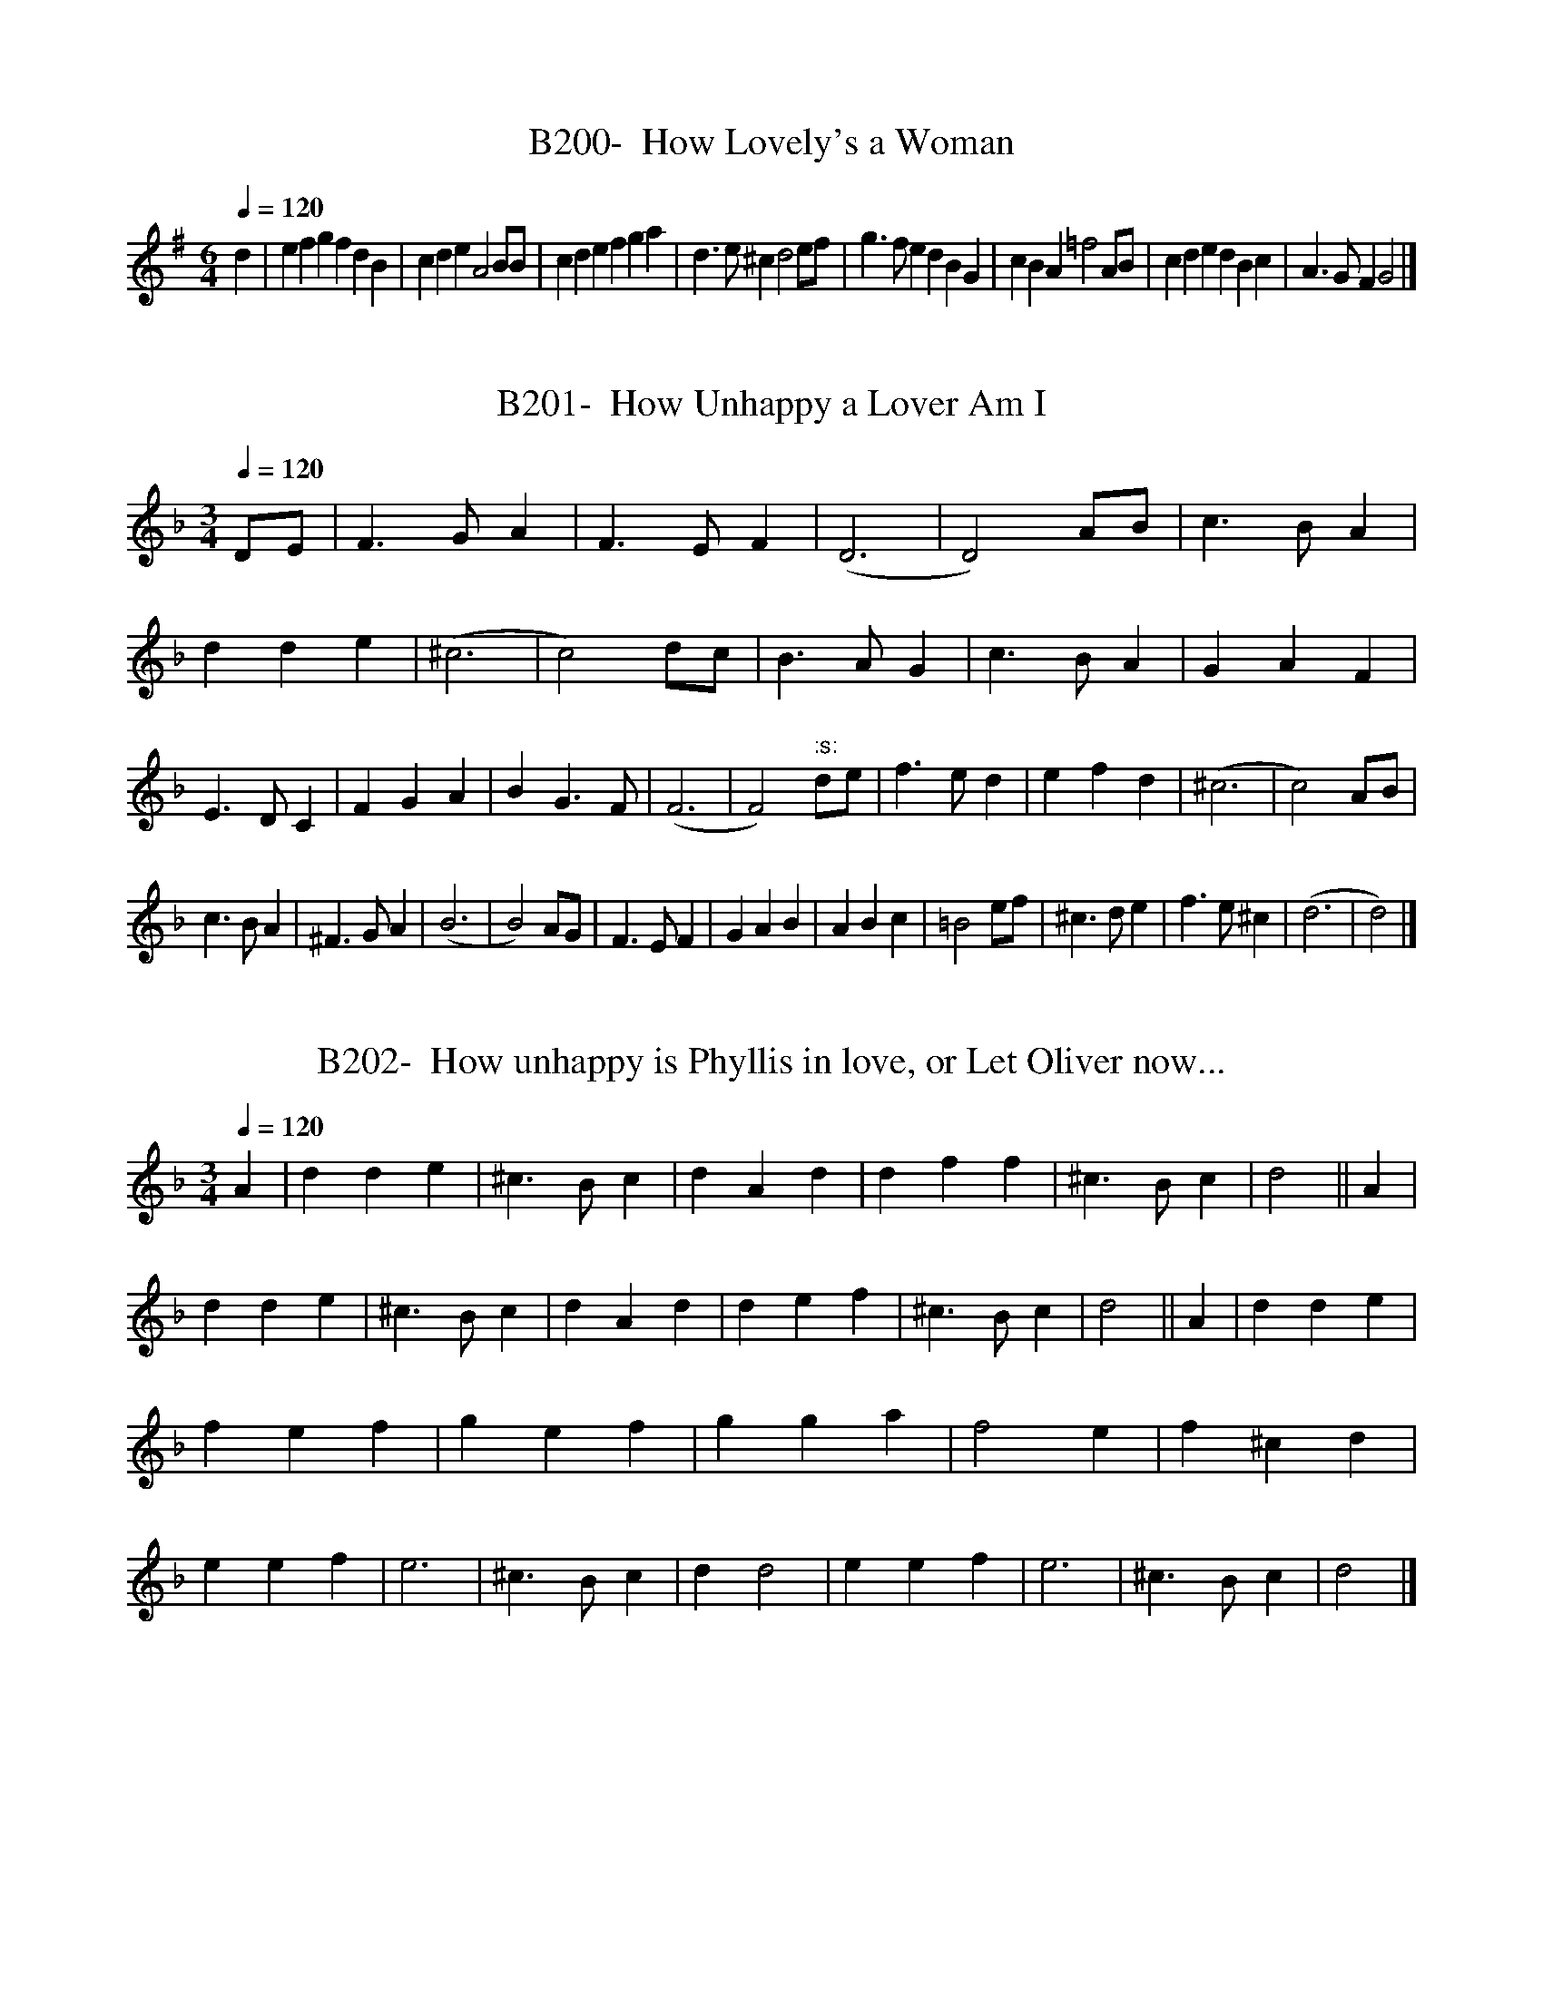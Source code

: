 X:200
T:B200-  How Lovely's a Woman
Q:1/4=120
L:1/4
M:6/4
K:G
d|efgfdB|cdeA2B/2B/2|cdefga|d3/2e/2^cd2e/2f/2|\
g3/2f/2edBG|cBA=f2A/2B/2|cdedBc|A3/2G/2FG2|]

X:201
T:B201-  How Unhappy a Lover Am I
Q:1/4=120
L:1/4
M:3/4
K:Dm
D/2E/2|F3/2G/2A|F3/2E/2F|(D3|D2)A/2B/2|\
c3/2B/2A|dde|(^c3|c2)d/2c/2|\
B3/2A/2G|c3/2B/2A|GAF|E3/2D/2C|\
FGA|BG3/2F/2|(F3|F2)":s:"d/2e/2|\
f3/2e/2d|efd|(^c3|c2)A/2B/2|
c3/2B/2A|^F3/2G/2A|(B3|B2)A/2G/2|\
F3/2E/2F|GAB|ABc|=B2e/2f/2|\
^c3/2d/2e|f3/2e/2^c|(d3|d2)|]

X:202
T:B202-  How unhappy is Phyllis in love, or Let Oliver now...
Q:1/4=120
L:1/4
M:3/4
K:Dm
A|dde|^c3/2B/2c|dAd|dff|\
^c3/2B/2c|d2||A|dde|^c3/2B/2c|\
dAd|def|^c3/2B/2c|d2||A|\
dde|fef|gef|gga|\
f2e|f^cd|eef|e3|\
^c3/2B/2c|dd2|eef|e3|^c3/2B/2c|d2|]

X:203
T:B203-  How vile are the sorid intrigues (of the town)
Q:1/4=120
L:1/4
M:6/4
K:Gm
D.|G3/2A/2Bc/2A3/2B|A3/2B/2G^F3|(G/2A/2)B(A/2B/2)cB|\
A/2D3/2^FG2A|B3/2c/2dd3/2B/2d|c/2A3/2cB2A|\
(B/2c/2)dB(d/2e/2)fd|B2AB3||(d/2e/2)fdf3/2e/2d|\
c/2A3/2cB2A|B/2A3/2BA2G|(^F/2G/2)AFD3|(D/2E/2)FF(G/2A/2)BB|\
A2Gf3|d3/2c/2Bc/2A3/2B|A2Gg3|f3/2e/2dg/2d3/2(c/2B/2)|\
A2GG3|]

X:204
T:B204-  The hunt is up
S:(1st/2)
Q:1/4=120
L:1/8
M:6/8
K:Dphrygian
zB,C DEF|zB,C DEF|zGFE2D|CC2C2C|\
GG2G2G|FF2F2F|FED zDz|(D3D3)|]

X:205
T:B205-  The hunt is up
S:(2nd/2)
Q:1/4=120
L:1/4
M:C|
K:C
c3/2G/2 E/2F/2G|c3/2G/2 E/2F/2G|AGFE|D2DC|\
CE/2D/2EF/2E/2|FB/2D/2DG|FED/2C/2D|C2C2|]

X:206
T:B206-  Hyde Park
Q:1/4=120
L:1/4
M:6/4
K:Bb
deffdB|defc2B|dcdefd/2e/2|fc3/2B/2B3:|\
c3/2d/2ccAF|FGAABc|Bcddef|fefd3/2c/2B|\
cdee3/2f/2e|cdec3/2B/2A|BBcdde|fc3/2B/2B3|]

X:207
T:B207-  I am a poor and harmless maid, or In my freedom is all..
Q:1/4=120
L:1/4
M:3/2
K:Dm
ddd|d2e2^c3/2d/2|d3ccc|c2d2B3/2A/2|A3:|\
AAA|A2(=B/2c/2 d)c3/2e/2|=B3ccc|c2A2G3/2F/2|\
F3FFG|A3/2A/2 (=B/2c/2)d^c3/2c/2|d3|]

X:208
T:B208-  I am come to lock all fast
Q:1/4=120
L:1/4
M:C|
K:Dm
Add3/2e/2|^cee2|(e/4f/4g/2) (f/2e/2) (f/2e/2) (f/2d/2)|\
(^c/2d/2) (e/2d/2)d2|A3/2d/2=Be|(d/2c/2) (d/2=B/2)c2|\
(f/2e/2) (d/2c/2) (d/2=B/2) (c/2A/2)|(^G/2A/2) (=B/2A/2)A2|\
zefd|zfge|a3/2g/2f(e/2d/2)|(e/2f/2) (e/2d/2)^c (=B/2A/2)|\
(A/2G/2) (F/2E/2) (F/2G/2)A|\
(e/2d/2) (^c/2=B/2) (c/2d/2) (e/2c/2)|\
(d/4e/4f/2) (e/2d/2) dd|]

X:209
T:B209-  I am confirmed a woman can
Q:1/4=120
L:1/4
M:3/2
K:C
c2c2c2|A6|G2A3B|c6|\
c2A2d2|c4(G2|G2)A3G|G6:|\
d2d2e2|c4(d2|d2)B3A|d6|\
d2B3A|G4(c2|c2)D3c|c4G2|\
c4B2|A4G2|G2AGF2|E6|\
F2G2A2|F3EFG|E2D3C|C6|]

X:210
T:B210-  Pauls Steeple (I am the Duke of Norfolk)
S(1st/2) see John Anderson, My Jo
Q:1/4=120
L:1/4
M:C|
K:Gm
GGGG|B3c/2B/2|AFFF|F3F|\
GGGA|B3c|dddd|d3c|\
BBBB|B3B|cccc|c3c|\
d2cB|AGA2|=BGGG|G4|]

X:211
T:B211- I am the Duke of Norfolk
S:(2nd/2) see also John Anderson, My Jo, + Sound a Charge(2)
Q:1/4=120
L:1/4
M:C
K:Gm
G|G^FGA|B2BB|AFFF|F2^FD|\
G2GA|B2AG|D2D2|D2de|\
fdBd|f3d|cAFA|c2Bc|\
ddcB|A2G^F|G2G2|G3|]

X:212
T:B212-  I live not where I love
S:(1st/3) by Morley, for 1st bk. of Ayres, 1600
Q:1/4=120
L:1/4
M:C|
K:G
BdcB|dAGG|dg^fd|e3/2d/2d2::\
cegG|BdA2|ceBd|A3/2G/2G2:|]

X:213
T:B213-  I live not where I love
S:(2nd/3)
Q:1/4=120
L:1/4
M:3/2
K:D dorian
BcA|G2ABcA|B2cdef|d2B2cA|G3:|]
dde/2^f/2|g2BBcd|e3de^f|g3a/2g/2 ^f/2e/2 f/2e/2|d3|]

X:214
T:B214-  I live not where I love
S:(3rd/3)
Q:1/4=120
L:1/4
M:3/2
K:G
ddB|(GF)GBcA|B2cde=f|d2B2cA|G3:|\
^cde|=f2efge|^c2cAde|=f2(e/2f/2)gf(e/2d/2)|d3ddB|\
(GF)GBcA|B2cde=f|d2B2cA|G3|]

X:215
T:B215- I loathe that I did love
S:(1st/2)
Q:1/4=120
L:1/4
M:C|
K:C
G|G3/2G/2G^F/2E/2|G2zG|GGcc|B2zG|\
cBA(G|G)DE(F/2G/2|AG2F)|G3(G/2A/2|\
Bc)dG|ccBe|dccB|.c3|]

X:216
T:B216- I loathe that I did love
S:(2nd/2)
Q:1/4=120
L:1/4
M:4/2
K:Am
A2AAc2B2|A6G2|c3cd2B2|(c4c4)|\
A2c3cBA|c2c2B2A2|A3GG2A2|.(A4A4)|]

X:217
T:B217-  I love you more and more each day
S:(1st/2)
Q:1/4=120
L:1/4
M:C|
K:C
g/2|f(d/2c/2)g(f/2e/2)|(d/2e/2) (d/2c/2)B2|\
c(B/2A/2) f(e/2d/2)|d2c3/2c/2|\
e(d/2c/2)d(c/2B/2)|c3/2d/2B3/2d/2|\
e/2d/2 (c/2B/2)A (B3/4c/4)|A2G3/2||d/2|\
BGc3/2c/2|(c/4d/4e/2) (d/2c/2)A3/2f/2|\
(f/4g/4a/2) (g/2f/2) (e/2^c/2) (d/2e/2)|e2d3/2d/2|\
AdB3/2g/2|dge(g/2f/2)|(e/2d/2) (c/2B/2)A(f/2e/2)|\
(d/2c/2) (B/2A/2)Gc3/4d/4|d2c3/2|]

X:218
T:B218-  I love you more and more each day
S:(2nd/2)
Q:1/4=120
L:1/4
M:C|
K:Gm
d/2|d3/2d/2ee|c3/2c/2d3/2d/2|B3/2B/2 (A/4B/4c/2) (B/2A/2)|\
A2G3/2d/2|d3/2=e/2ff|(=e/2f/2) (e/2d/2)^c3/2=e/2|\
a(a/2g/2)f3/2=e/2|=e2d3/2|||f/2|fe/2d/2)g3/2f/2|\
e3/2d/2c3/2c/2|cde3/2d/2|c2B3/2B/2|\
(B/4c/4d/2) (c/2B/2)G3/2B/2|(A/4B/4c/2) (B/2A/2)^F3/2d/2|\
edc(B3/4A/4)|A2.G3/2|]

X:219
T:B219-  I loved thee once, I'll love no more
Q:1/4=120
L:1/4
M:6/4
K:Dphrygian
D|D2AA2G|F3/2G/2AG2E|F2GA3/2B/2c|dA2D2:|\
c|cccc2c|c2de2e|f3/2e/2fg3/2f/2g|ae2d3|\
cccc2c|c3/2d/2 e/2f/2g2d|dA2A3/2G/2F|GA2D2|]

X:220
T:B220-  I never saw a face till now
Q:1/4=120
L:1/4
M:3/4
K:F
cBA|d2c|fe2|d2c|\
B2A|BG2|F3|cBA|\
d2c|fe2|d2c|_e2c|\
d=B2|c3|":s:"BAG|c2A|\
FG3/2(F/4G/4)|(AB)c|(de)f|cA2|\
G3|cA(d/2c/2)|B2A|dc2|\
(fe)d|(e/2f/2)ec|de2|f3|]

X:221
T:B221-  I often for my Jenny strove
Q:1/4=120
L:1/4
M:3/4
K:G
g|d/2B3/2c|A2G|ABc|D3|EG2|Bd2|efg|e2g|\
d/2B3/2c|A2G|ABc|D3|EFG|Bcd|A2G|G3||\
gab|efg|a/2f3/2g|e2d|B^cd|efg|e2d|d3|\
d/2B/2 (c/2B/2) (A/2G/2)|Bd2|FD2|EG2|\
(Bc)d|(ef)g|A2G|G2|]

X:222
T:B222-  I tell thee, Dick
S:(1st/2)
Q:1/4=120
L:1/4
M:3/4
K:G
G/2 B/2G/2|d3/2e/2 f/2d/2|g3/2B/2 c/2d/2|\
e3/2d/2 c/2B/2|A/2d/2 ^c/2d/2 e/2c/2|\
d3/2||d/2 A/2B/2|c3/2B/2 A/2G/2|F3/2 F/2 G/2E/2|\
A3/2 G/2 F/E/|D/2d/2 c/2B/2 A3/4G/4|G3/2|]


X:223
T:B223-  I tell the, Dick
S:(2nd/2)
Q:1/4=120
L:1/4
M:3/4
K:G
d|d2e|d2c|B2A|G2d|\
(ef)g|(fg)a|a2g|g2||a|\
b2g|a2f|g2e|f2B|c2B|\
A2a|f2B|c2B|A2G|F2E|\
D2a|a2g|g2f|g2|]

X:224
T:B224-  I went from England into France
Q:1/4=120
L:1/4
M:3/4
K:Gmixolydian
B/2 B/2B/2|B3/2A/2 G/2F/2|E3/2A/2 A/2A/2|A3/2G/2^F/2E/2|\
D/2G/2 G/2E/2 ^F/2G/2|A3/2A/2 B/2c/2|d3/2c/2 B/2A/2|\
A3/2B/2 G/2G/2|GDE/2F/2|G/2D/2 (G/4A/4B/2) A3/4G/4|\
(G3|G3/2)|]

X:225
T:B225-  I would I were in my own country
S:(1st/2) Duke of Norfolk variant, see I am the Duke
Q:1/4=120
L:1/4
M:C|
K:Gdorian
GGBA/2G/2|AAcB/2A/2|GGBA/2G/2|ddd2:|\
fdB3/2d/2|cAF3/2A/2|BGF3/2A/2|GGG2|]

X:226
T:B226-  I would I were in my own country
S:(2nd/2)
Q:1/4=120
L:1/4
M:C|
K:Gdorian
Bddc/2B/2|cA^F2|BGgA|Bcd2|\
dffe/2d/2|c3/2B/2Ac|BG3/2G/2^F|G4||\
d3/2f/2e3/2g/2|^f3/2d/2=BG|A3/2c/2B3/2d/2|\
c3/2A/2^FD|d3/2f/2e3/2g/2|^f3/2a/2gd|\
c3/2G/2BA|.G4|]

X:227
T:B227- I'll  go no more to the old exchange
S:or, The new royal exchange
Q:1/4=120
L:1/4
M:C|
K:F
a/2g/2f/2e/2 fc|d/2e/2f/2g/2ea/2g/2|\
f/2e/2dd3/2c/2|d3A|def3/2f/2|gab3/2b/|\
a/2g/2fe3/2d/2|d4|cd/2e/2f3/2A/2|B/2c/2dc3/2c/2|\
d/2e/2fe3/2f/2|g3a|bag3/2f/2|e3/2d/2c3/2c/2|\
d/2e/2fe3/2f/2|f4|]

X:228
T:B228-  I'll never love thee more
Q:1/4=120
L:1/4
M:6/4
K:G
D|D2DG2A|B2BD2D|B2BA2G|(E3E2)D|\
D2DG2A|B2BD2D|B2BA2G|(d3d2)d|\
B2BA2G|c2d.e2d|d2BA2G|(E3E2)D|\
D2DG2A|Bcde2d|dB2A2G|(G3G2)|]

X:300
T:B228B-  Montrose Lyns
S:Blaikie MS, c 1692
Q:1/4=120
M:C
K:G
G,|B,DEG|BA/G/DE|GAAA/G/|E3D|(F/E/((F/G/) (A/G/)A/G/|\
(A/B/A/)G/DE|d3||a|dBAG|cdeg|(d/g/d)B/ (A/B/A/)G/|A3G|\
FGAG|ABe2|ABAG|A3G|A,DEG|ABeg|(d/e/d/)B/ (A/B/A/)G/|G3|]

X:301
T:B228C- Chevy Chace
S:Oswald's CPC, bk 5, c 1753
Q:60
L:1/4
M:3/4
K:Amixolydian
A|A3/4B/4dd|e3/4f/4A3/2a/2|a/(g/4f/4) {f/}e3/2d/|B2z/A/|\
A/B/dd|e3/4f/4A3/2a/|a/f/ (ef3/4)a/4|A2|]

X:302
T:B228D-  Chevy Chase (long, Scots, in 6 line verses)
S:A Second Set of [30 Scots Songs], Bremner, c 1757
Q:60
L:1/4
M:3/4
K:Gmixolydian
D|D3/4 E/4GG|A3/4 B/4DB|c/ B/A3/2 G/|{F/}E2G|\
D3/4 E/4 GG|A3/4 B/4 Dz/ B/|c/ B/ c3/2 d/2|e2e|\
d3/4 B/4 AG|c/ d/ ez/e/|d/ B/ A3/2 G/|E2G|\
D/ E/ AG|A/ B/ cz/e/|d/ B/ A3/2 G/|G2|]

X:229
T:B229-  Ianthe the lovely
Q:1/4=120
L:1/4
M:C|
K:Gm
G/2|BB/2G/2dd/2d/2|(e/2d/2) c/2B/2 A3/2B/2|\
cB/2A/2 B/2d/2 (g/2d/2)|BA/2G/2G3/2||A/2|\
BB/2c/2dd/2e/2|fe/2d/2c3/2F/2|\
BB/2c/2 (d/2e/2) f/2e/2|dc/2B/2B":s:"(e/2c/2)|\
BB/2B/2cc/2d/2|(e/2d/2) c/2B/2Ag/2^f/2|\
gg/2d/2Bc/2d/2|(e/2d/2) (c/2B/2Ad/2c/2|\
BA/2G/2G3/2|]

X:230
T:B230-  If love's a sweet passion
S:by H. Purcell
Q:1/4=120
L:1/4
M:3/4
K:Gm
d|c3/2d/2B|cAd|B3/2A/2 (B/2G/2)|G2e/2d/2|
cc(c/4d/4e/2)|dBd|(de/2)d/2c|d2||d/2c/2|\
=Bcd|ecf|GAB|A2d|edg|(g/2f/2) (g/2f/2) (e/2d/2)|\
(e/2d/2) (c/2d/2) (c/2B/2)|B2d/2e/2|\
cc(c/4d/4e/2)|ed*d/4=e/4f/2)|f=e(e/4^f/4g/2)|\
^f3/2e/2d|g(d/2e/2)f|dB\/c/2d|B3/2A/2G|G2|]

X:231
T:B231-  In a desert in Greenland
Q:1/4=120
L:1/4
M:3/4
K:D
d/2e/2|ff(e/2d/2)|eef/2e/2|dde/2f/2|A2d/2c/2|\
BAF/2G/2|AB=c|B3/2B/2 f/2e/2|e2d/2e/2|\
ff(e/2d/2)|ee/2e/2 f/2e/2|dde/2f/2|A2d/2c/2|\
BAF/2G/2|AB=c/2c/2|B3/2B/2 f/2e/2|e2||:(e/2f/2)|\
gg (f/2e/2)|f e/2f/2 (A/2B/2)|d d/2f/2 e/2d/2|\
e3/2 d/2B|d/2d/2 A/2B/2 A3/4F/4|\
A3/2B/2A|d d/2f/2 e/2d/2|e(e/4f/4g/2) (f/2e/2)|\
ff/2g/2 e3/4d/4|d2:|]

X:232
T:B232-  In Crete
Q:1/4=120
L:1/4
M:3/4
K:F
FFG|A3/2G/2F|FFE|F3|A/2B/2cB|A2(G|G)FG/2F/2|E3/4F/4E/2D/2E|\
CFB|A2(G|G)FG/2F/2|E/2F/4E/4 D/4E/4F/4D/4E|\
A/4G/4A/4B/4cB|A3/2A/2 G/2F/2|FFE|F3||\
FFF|B3/2B/2 A/2G/2|GG^F|G2G|AGF|E3/2F/2G|\
FGG/2B/2|A3|]

X:233
T:B233-  In January last
Q:1/4=120
L:1/4
M:C|
K:G
g|d3/2B/2 (A/2B/2) (A/2G/2)|G2D2|E3/2G/2 (G/2A/2) (B/2G/2)|\
A3g|d3/2B/2 (A/2B/2) (A/2G/2)|(G/2A/2) (B/2A/2)D3/2D/2|\
(E/2F/2)GAB|g3B|c3/2d/2 (e/2d/2) (e/2=f/2)|=f2(e/2f/2) (g/2e/2)|\
(d/2e/2) (d/2B/2) (A/2B/2) (A/2G/2)|A3g|\
d3/2B/2 (A/2B/2) (A/2G/2)|G2D3/2D/2|\
(E/2F/2)G(B/2d3/2)|.g3|]

X:234
T:B234-  In peascod time
Q:1/4=120
L:1/4
M:6/4
K:G
G2AB2G|BA2G2G|c2BA2^G|A2AA2A|\
c2cc2c|B2BB2B|A3/2B/2AG2G|G2GG2G|]

X:235
T:B235-  In sad and ashy weeds
Q:1/4=120
L:1/4
M:6/4
K:C
G|G2GA2B|c3e3|f2Ac2E|D2CC2:|c|\
G2GA3/2B/2c|E2EF3/2G/2A|D2EF3/2B/2A|\
G3zzA||G2FE2D|F2GA2B|c2ED2C|.(C3C2)|]

X:236
T:B236-  In Summer Time (Pills tune)
Q:1/4=120
L:1/4
M:3/4
K:G
GGG|d2c|BAB|c2d|\
(c/2B/2)AG|ABc|A(G2|G3):|\
dde|fde|fg2|gfe|dcd|\
fed|dde|f2e|dcB|c2d|\
(c/2B/2)AG|ABc|(B/2A/2)(G2|G3)|]

X:237
T:B237-  Iris on the bank of Thames
Q:1/4=120
L:1/4
M:C|
K:Dm
d3/2A/2fe|ge^c2|d3/2e/2 (f/2c/2)d|(c/2B/2)AA2|\
e3/2f/2e^c|d3/2e/2f2|":s:"cAd=B|ge^c2|\
d3/2e/2fe|(d/2^c)d/2.d2|]

X:238
T:B238-  (My love is gone to) Jamaica
Q:1/4=120
L:1/4
M:C|
K:F
FAAB/2c/2|dcd2|cAAG/2F/2|G2F2:|\
ffed/2c/2|ddcA|ffe/2f/2g|d2c2|\
ffed/2c/2|ddcA|B/2c/2dcB/2A/2|G2F2|]

X:239
T:B239-  Jenny, come tye my cravat
Q:1/4=120
L:1/4
M:3/4
K:D
A|FDF/2G/2|A3/2G/2F|ECE/2F/2|G3/2F/2E|\
FDF/2G/2|A3/2B/2A|f/2g/2af|e2||d|\
f/2g/2af|g3/2f/2e|cAe/2f/2|f2e|\
f/2g/2af|g3/2f/2e|cAc|d2|]

X:240
T:B240-  [Ah!] Jenny Gin
Q:1/4=120
L:1/4
M:6/4
K:Gm
d|B2Ac2G|(^FG)A(AB)c|B2Aec2|(A3A2)d|\
B2Ac2G|(^FG)AA2^c|d2(e/2f/2)f2(e/2d/2)|d3f3|\
(d3/2c/2)B(df)c|(AB)c(c2e)|d3/2c/2Bcc2|\
(^F3F2)g|(d2B) (cd)e|dg^fg2(d/2e/2)|\
(fd)BB2(G|G) (G2G2)|]

X:241
T:B241-  Jenny my blithest maid [defect. 12th meas]
Q:1/4=120
L:1/4
M:3/4
K:F
Acf|g3/2f/2d|d/2fd/2 f/2d/2|c/2A/2 G/2F/2G|\
Acf|g3/2f/2d|b/2/a/2 g/2f/2 g/2a/2|dff||\
a3/2b/2 b/2a/2|ggd|g/2a/2 g/2e/2 d3/4c/4|c(d/2e/2) d/2c/2|\
f3/2d/2cA|Ggg|a/2g/4f/4 g/2d/2 e/2c/2|Aff|]

X:242
T:B242-  Jenny's cogwheel
Q:1/4=120
L:1/4
M:C|
K:Gmixolydian
G/2G/2BdD|(G/2A/2)BA2|G^fgB|ee/2f/2^d2|\
(e/2d/2) e/2^f/2gB|(c/2B/2) (A/2G/2)^F3/2F/2|\
G^F/2E/2e3/2d/2|B/2B/2 A3/4G/4.G2|]

X:243
T:B243-  Jenny's delight
Q:1/4=120
L:1/4
M:6/4
K:G
(B/2c/2)|d(e/2d/2) (c/2B/2)e2f/2g/2|\
d(c/2B/2) (A/2G/2)A2(E/2F/2)|GFGA2B/2c/2|\
d(B/2c/2) (B/2A/2)A2d|BA(G/2F/2)ADE|\
=F3/2E/2FE2c/2d/2|e(d/2c/2) (B/2A/2)d2c/2B/2|\
A3/2G/2FG2":s:"g|f(e/2d/2) (e/2f/2)d(c/2B/2) (A/2G/2)|\
ceEF2c/2c/2|c2B/2c/2AEG|G3/2A/2F.G2|]

X:244
T:B244-  The jewel in the tower
Q:1/4=120
L:1/4
M:C|
K:Am
C/2|G3/2A/2 G/2E/2 D/2C/2|EA3/4B/4A3/2":s:"G/2|\
c3/2d/2 e3/4f/4 e/2d/2|c/2B/2 A/2G/2c3/2G/2|\
c3/2d/2 e3/4f/4 e/2d/2|c/2B/2 A/2G/2cB/2A/2|\
G3/2^A/2 G/2E/2 D/2C/2|EA3/4B/4A3/2|]

X:245
T:B245-  Jig a Jog-Goo
Q:1/4=120
L:1/8
M:6/8
K:Dphrygian
B|A3/2B/2c F3/2G/2A|B,BF D2B|A3/2B/2c F3/2G/2A|\
BB,F D2B|A3/2B/2c F3/2G/2A|B3/2c/2d/2e/2 f3/2e/2d|\
cdB A3/2G/2A|B,BF D2|]

X:246
T:B246-  Joan to the maypole
Q:1/4=120
L:1/4
M:C|
K:Am
GG/2G/2cc/2c/2|dc/2d/2e2|g3/2g/2 (a/2g/2) (f/2e/2)|\
(f/2e/2) (d/2c/2)c2:|(g/2^f3/2) (g/2G3/2)|\
(g/2^f3/2) (g/2G3/2)|GG/2G/2cc/2d/2|\
ed/2c/2BA|(a/2^g3/2) (a/2A3/2)|(a/2^g3/2) (a/2A3/2)|\
GG/2G/2cc/2d/2|ed/2c/2BA|]

X:247
T:B247-  Joan's ale is new
Q:1/4=120
L:1/4
M:6/4
K:F
F|FFfe2d|c3B2B|B3A2A|A3G2F|\
FFfe2f|g3e2c|deff2e|(f3f2)||f|\
f2fe2e|dddc2A|BABc2c|c2AF2F|\
F2fe2f|g2fe2c|deff2e|(f3f2)c|\
f3e2d|c2BA2F|B3c2c|(f3f2)|]

X:248
T:B248-  Joan's placket is torn
Q:1/4=120
L:1/4
M:6/4
K:G
d|B2BB3/2A/2G|A3/2B/2AA3/2d/2c|B3/2A/2BA3/2G/2F|\
(G3G2):|d|g2de2d|g2de2d|g2edBG|(A3A2)d|\
B2BB3/2A/2G|A3/2B/2AA3/2d/2c|B3/2A/2BA3/2G/2F|(G3G2)|]

X:249
T:B249-  Jockey's gone to the wood
Q:1/4=120
L:1/4
M:3/4
K:C
cA/4E3/4G|d3/2e/2 d3/4B/4|cG/4E3/4G|c3:|\
eg/4e3/4a|g3/2f/2e|d3/4e/4 d/4B3/4 c3/4d/4|\
B3/2G/2 A/2B/2|c3/4d/4 c/2B/2A|\
f3/4g/4 f3/4e/4 d3/4B/4|.cG/4E3/4G|.c3|]

X:250
T:B250-  Jockey's jealousy
Q:1/4=120
L:1/4
M:C|
K:Dm
D|AAdd|(d/4e/4f/2) (e/2d/2)A2|c2(c/2d/2) (c/2A/2)|\
(B/2A/2) (G/2F/2)E2|DDAA|dd(d/4e/4f/2) (e/2d/2)|\
A3/2=B/2 (c/2B/2) (B/4c/4d/2)|c=BA2|A3||z/2A/2|\
(B/2A/2) (G/2F/2) (c/2d/2) (c/2A/2)|\
(d/2e/2) (d/2c/2)f3/2g/2|\
(a/2f/2) (e/2d/2) (c/2A/2) (d/2G/2)|G2F3/2f/2|\
(f/4g/4a/2) (g/2f/2)d3/2c/2|(c/4d/4=e/2) (d/2c/2)A3/2A/2|\
(B/2A/2) (G/2F/2) (E/2F/2) (E/2D/2)|^c2d|]

X:251
T:B251-  Jog On, or Eighty-Eight
S:(1st/2)
Q:1/4=120
L:1/4
M:3/4
K:Ddor
G|c2G|c2d|ede|d2G|\
c2B|c2d|e3|d2:|d|\
e2f|g2g|fef|e2e|\
ded|ABc|B3|.A2|]

X:252
T:B252-  Jog On, or Eighty-Eight
S:(2nd/2)
Q:1/4=120
L:1/4
M:6/4
K:Gmixolydian
c|ccGccd|efeddB|cccggf|e3d2d|\
ddef3/2g/2f|eeedcB|c2cBcd|A3G2|]

X:253
T:B253-  John Anderson, my Jo (Skene MS)
S:(1st/2) see I am the Duke of Norfolk
Q:1/4=120
L:1/4
M:C
K:Am
B|AGAB|c3d|BGGG|G3B|\
AGAB|c3c|cBcd|e4|\
eged|cde2|d3/2e/2dc|B2cd|\
edcB|AB^cd|eAAA|A3|]

X:254
T:B254-  John Anderson, my Jo
S:(2nd/2)
Q:1/4=120
L:1/4
M:C|
K:Am
A3/4G/4|EAAA/2G/2|c3/2d/2c3/2d/2|BA/2G/2GG|G3E/2D/2|\
EAAA/2B/2|c3/2d/2cd|ed/2c/2cd|e3||g|\
ed/2c/2c3/2d/2|c/2d/2 e/2f/2gd/2c/2|BgG/2A/2 B/2c/2|\
d3c/2d/2|e3/2d/2cd/2e/2|f/2e/2 d/2c/2BA/2^G/2|\
A/2B/2 c/2d/2 e/2d/2 c/2B/2|A3|]

X:255
T:B255-  John, come kiss me now
S:(1st/2)
Q:1/4=120
L:1/4
M:4/2
K:Gmixolydian
G3/2A/2BGc4|G3/2A/2BGd4|G3/2A/2BGA3/2B/2cA|\
BGA^FG4:|]

X:256
T:B256-  John, come kiss me now
S:(2nd/2)
Q:1/4=120
L:1/4
M:C|
K:G
G3/2A/2BA/4G3/4|cEcB/2A/2|G3/2A/2 B/2A/2B/2c/2|dDd2|\
G3/2A/2BA/4G3/4|c/2B/2c/2d/2 ed/2c/2|B/2c/2d/2B/2 A3/2G/2|\
GG,G2|d2gf|e3f|gB/2c/2de|fggf|gd/2c/2BB|cDe/2B/2 A/2G/2|\
ABAF|.G4|]

X:257
T:B257-  John Dory
Q:1/4=120
M:6/4
L:1/4
K:C
G|A2GA2B|c2GG2E|F2ED2G|C2CC2c/2c/2|\
c2cd2d|e3e2e/2e/2|d2cc2B|c3c2E/2E/2|\
F2ED2G|C3C2|]

X:258
T:B258-  Johnny Armstrong
Q:1/4=120
M:3/4
L:1/4
K:Gm
(B/c/)|d2c|BGF|(FG)B|~c2(B/c/)|\
d2c3/4d/4|BGF|GBB3/4c/4|B2::d/f/|\
gf(e/4c/4B/)|~cBc|dbg|f2d|\
(cd)f|(b/2a/2)(b/2a/2) g/2f/2|dgg3/4a/4|g2f|\
g3/4a/4ba|(g/2b/2)(g/2f/2) d/2g/2|\
f3/4g/4 (f/4d3/4) ~(c3/4B/4)|c2d3/4f/4|g(b/2g/2)(f/2d/2)|\
(e/2d/2)(e/2d/2) (c/2B/2)|GB(B3/4c/4)|B2::\
L:1/4
M:6/8
B/4c/4|dc/ B/G/F/|GB/ ~c/B/c/|dc/ B/G/F/|\
GB/B::(d/4e/4)|f/d/B/ ~c/B/c/|d/b/g/ fd/|\
c/d/f/ ba/|g/a/f/ga/|b/a/g/ f/b/g/|\
f/d/B/ c/B/c/|dg/ f/d/c/|B/c/A/G:|]

X:259
T:B259-  Joy to the Bridegroom
Q:1/4=120
M:3/4
L:1/4
K:C
g2g|g2g|a^g2|a2g|\
ae2|f2e|fd2|c3||\
e2e|e2e|fe2|d2d|\
c2d/2c/4d/4|e2d/2c/2|dc2|c3|]

X:260
T:B260-  Joy to the Person of My Love
Q:1/4=120
M:C|
L:1/4
K:Dm
dA/2B/2cF|G/2A/2B/2c/2A3/2A/2|G/2F/2E/2D/2E3/2D/2|D4|:\
D/2E/2F/2G/2Ad/2e/2|f/2d/2e/2c/2dA/2B/2|c3/2 B/4A/4G3/2F/2|F4::\
cA/2F/2c3/2c/2|d/2D/2F/2G/2A3/2A/2|G/2F/2E/2D/2E3/2D/2|D4:|]

X:261
T:B261-  Kind Husband and Imperious Wife
Q:1/4=120
M:6/4
L:1/4
K:Gm
B3|ABG^FED|G3B3|ABGAG^F|G3B3|\
ABG^FED|G3B3|ABG^FED|(G3G2) ":s:"(A/B/)|\
cBAcBA|(c3c2)(B/2A/2)|Bcdedc|d3c3|\
cBAcBA|c3B3|ABGAG^F|(G3G2)|]

X:262
T:B262-  King James's Jig, or The Country Farmer
Q:1/4=120
M:6/4
L:1/4
K:C
G|A3/2B/2cB2c|d2dd3/2e/2f|(eA)dB3/2A/2G|d2dd2G|\
A3/2B/2cB2c|d2dd2f|e3/2A/2dB3/2A/2G|d2dd2||g|\
e3/2f/2gabc'|g2gg2e|a3gec|d2dd2e|\
f3/2g/2a(e/2f/2)gG|cAef2g|e3/2d/2cdGB|d2dd2|]

X:263
T:B263-  King Solomon
Q:1/4=120
M:4/4
L:1/4
K:Ddorian
DAAG|A3/2A/2E2|F3/2E/2DE/2F/2|G3/2F/2EE|\
DAAG|A3/2A/2EE|F3/2E/2DE/2F/2|G3/2F/2EE||\
DFEE|DD^C2|DC/2D/2EE|DFEE|\
DC/2B,/2DC|DC.D2|]

X:264
T:B264-  King William's March, or Hark, Hark and Yonder
Q:1/4=120
M:C
L:1/4
K:G
d2de|d2B2|d3/2e/2d3/2e/2|d2B2|\
dB/2c/2dB/2c/2|dB/2c/2de/2f/2|g(f/2e/2)d(c/2B/2)|A2D2||\
A3/2B/2A3/2B/2|A2D2|GBd2|dBd2|\
egd(c/2B/2)|(c/2B/2) (A/2G/2)A2|GBd(c/2B/2)|\
A2G2|Bcde|A2G2|]

X:265
T:B265-  The King's Delight
Q:1/4=120
M:6/4
L:1/4
K:D
d|d2da2a|f3/2e/2f3/2d/2ed|e3/2f/2ea3/2b/2 a/2g/2|f3e2:|d|\
d2da2a|f3/2e/2fdef|g3/2a/2gf3/2e/2f|e3/2d/2AB":s:"c|\
defg/2fe/2d|e3d2|]

X:266
T:B266-  The King's Jig, or Winchester Wedding
Q:1/4=120
M:3/4
L:1/4
K:Bb
B,|DEF|G2F|FDB,|D2F|BG2|c2F|\
(DE)F|G2F|FDF|GAB|cAF|B2B,|DEF|GGF|\
D2B,|DEF|BAG|c2C|(DE)F|GGF|D2F|(GA)B|\
cAF|B2":s:"g|fdB|f2B|c2G|cde|GGc|A2F|\
BGE|GBG|cAd|GAB|B2A|.B2|]

X:267
T:B267-  Labandala Shot
Q:1/4=120
M:3/4
L:1/4
K:Aphrygian
F/2G/2|A2B|G3/2F/2G|F3/2G/2F::\
_A/2B/2cc|B2B|z_AA|G3/2F/2G::\
D/2_E/2FF|F3/2_E/2 D/2E/2|FF=E|F3/2G/2F:|\
_E/2F/2GG|G3/2_A/2G|_A3/2B/2A||G2G|\
G/2_A/2BB|B2B|z_AA|G3/2F/2G|\
_A/2B/2cB|_A2B|G3/2F/2G|F/2=E/2F/2G/2_A/2B/2|\
ccB|_A2B|G3/2F/2G|=A3/2B/2A|]

X:268
T:B268-  Ladies of London
Q:1/4=120
M:6/4
L:1/4
K:Bb
Bcdcde|dcBf2d|efgfde|c3c2d|\
Bcdedc|dcBb2a|gaf=efg|g3f3||\
fgab2a|gfed2b|abg^fga|a3g3|\
fgabdg|fgdc2d|BBffeg|c3.B3|]

X:269
T:B269-  Lady, Lie Near Me
Q:1/4=120
M:3/4
L:1/4
K:F
A/2B/2cA|GAF|dcf|d2c:|\
f3/2g/2a/2g/2|ffc|ffg|a2g|\
aag|f3/2g/2a|cA2|G2F|]

X:270
T:B270-  The Lass of Cumberland
S:(1st/2)
Q:1/4=120
L:1/4
M:C|
K:Gm
d|c3/2^B/cd|B3/2A/GA|BdB3/2c/|(d/c/)(d/e/)f3/2b/|\
a3/2g/fa|c3/2^B/cc|ddg3/2A/|BGG:|]

X:271
T:B271-  The Lass of Cumberland
S:(2nd/2)
Q:1/4=120
L:1/4
M:C|
K:Gm
d|c3/2B/cd|B3/2A/G3/2B/|FBB3/2c/|(d/c/) (d/e/)f2|\
ag(f/a/)b|d(c/B/)c3/2c/|ddg3/2A/|BGG||G|\
f3/2g/f3/2d/|(g/a/) (g/f/)b2|bg(g/a/)b|ddd2|\
e/d/c/B/ c3/2B/|A/B/A/G/ A(B/c/)|ddg3/2a/|bgg|]

X:272
T:B272- Last Christmas 'twas my chance
S:'Pills' tune, not original. see BM541 for it
Q:1/4=120
L:1/4
M:C
K:G
D|GABc|d3B|cBAG|F2DD|GABG|c3B|ABAG|F2(cB)|A3G|G3|]

X:273
T:B273-  Lavender Green
Q:1/4=30
L:1/8
M:3/8
K:F
F c c|c B/A/ G/F/|F d d|d3|\
F c c|c B/A/ G/F/|{c/}B A G|F3|]

X:274
T:B274-  Lay By Your Pleading
S:(1st/2)
Q:1/4=120
L:1/8
M:C
K:Gdorian
G3/2A/ B3/2c/d2G2|g2g3/2a/ ^f2d2|g3/2g/ ^f3/2d/ g3/2g/ f3/2d/|\
B3/2B/ c3/2d/ A2G2::B3/2c/ d3/2e/ f2B3/2B/|g2B3/2B/f2F3/2F/|\
G3/2A/ B3/2c/ d3/2e/ f3/2d/|g3/2g/ ^f3/2g/ g4:|]


X:275
T:B275-  Lay By Your Pleading
S:(2nd/2)
Q:1/4=120
L:1/4
M:C|
K:Gm
G/A/B/c/dG|g^f/g/ad|ba/g/ f/e/d/d/|[1 c/d/B/c/AG:|\
[2 c/d/B/c/AG/|:A/|BG3/4B/4cF3/4c/4|BG3/4d/4cB|\
ff3/4e/4 d3/4c/4 B3/4B/4|\
[1 c3/4d/4 B3/4c/4AG/:| [2 c3/4d/4 B3/4c/4AG|]


X:276
T:B276-  Lay the Bent to the Bonny Broom
Q:1/4=120
L:1/8
M:3/4
K:Gdorian
A|BA GG AB|cB A2Bc|d2dd (d/e/ d/c/)|d2zd dc|\
B2d2cB|
M:2/4
L:1/8
A2GA|\
M:3/4
L:1/8
AB AG AB|G4z|]

X:277
T:B277-  The Leather Bottle
Q:1/4=120
L:1/4
M:6/4
K:Bphrygian
B|B2Be2e|dc2B2B|B2BA2A|d2cB2B|\
c2de2e|dc2B2B|A2A(B3/2B/)c|d2cB2B|\
B2BA2A|B2BG2G|B2BA2A|d2cB2B/B/|\
B2BA2A|B2BG2G|d2dg2d|d3/2 e/dB2|]

X:278
T:B278-  Let Caesar Live Long
Q:1/4=120
L:1/4
M:3/4
K:G
G|d3/2 e/d|GAB|B3/2 c/A|G2G|\
d3/2 e/d|G3/2 A/B|B3/2 c/A|G2||B|\
A(B/A/) (G/F/)|G(A/G/) (F/E/)|A3/4B/4 A3/4G/4F|B2(B/c/)|\
dde|cce|d3/2 c/ B/c/|B2A|\
B3/2 c/d|G3/2 A/ B/c/|c3/2 B/A|(B3/4c/4) (B3/4A/4)G|\
(A3/4B/4) (A3/4G/4)F|G3/2 A/B|B3/2 c/A|G2|]

X:279
T:B279-  Let Mary Live Long
Q:1/4=120
L:1/8
M:3/4
K:Dm
F2|A3 Bc2|f4f2|(f/g/a) (gf) (ed)|\
(e/f/g) (fe) (dc)|B3 A (GA)|(BA) (GF)F2|A3 Bc2|\
(f3/2g/ f3/2g/)a2|(gf/e/)d3 c|c4||ee|(e/f/g)g2g2|\
(g3/2a/ gf)e2|(fed)c d2|f4e3/2d/|c2G2A2|\
B4c2|A2F2G2|(A/B/c) (B/A3/2)c2|d2B2d2|\
(e/f/g)c2zf|(f/g/a) (gf)e2|f4|]

X:280
T:B280-  Let the Critics Adore
Q:1/4=120
L:1/4
M:3/4
K:F
f/g/|agf/c/|d3/2 c/d|cfA|G3/2 c/ A/B/|\
cFf3/4g/4|afc|d2c|d/e/fA|\
G3/2 B/ A/B/|ccf3/4g/4|afc|d3/2 d/ d/c/|\
d/e/fA|G2A3/4B/4|ccA3/4B/4|cc (3 d/e/f/|\
f3/2 e/ f/g/|ad(3 e/f/g/|g2A3/4B/4|cc(3 d/e/f/|\
fdf3/4g/4|adg|e2e3/4f/4|gg (3g/a/b/|\
a2g/a/|bdg3/4f/4|e2d/e/|fcd3/4e/4|\
d2b3/4a/4|d3/2 g/e|f2|]

X:281
T:B281-  Let the Soldiers Rejoice
Q:1/4=120
L:1/4
M:3/4
K:C
c/d/|e3/2 f/g|g3/2 f/e|(f3/4g/4 f3/4e/4) (d3/4e/4)|e3/2 d/c|\
cGc|(e3/4d/4 c3/4d/4 e3/4f/4|g3/2) a/ ^f|gg||d|\
d3/4e/4de|d2g3/4f/4|(e3/4f/4) (e3/4f/4) (g/e/)|f2f3/4g/4|\
a(g/f/) (e/d/)|(e/4f/4g/) (f/e/) (d/c/)|(c/4d/4e/) c3/2 B/|cc|]

X:282
T:B282-  Let Traitors Plot On
Q:1/4=120
L:1/4
M:3/4
K:F
F/G/|A3/2 B/c|G3/2 A/B|A(B/A/) (G/F/)|E2F|\
D3/2 E/F|G3/2 A/ G/F/|EC2|zzG/A/|\
^F3/2 G/A|B2c/c/|d(c/B/) (A/G/)|^F2d|\
_e(d/c/) (B/A/)|B3/2 A/G|GG2|zzc|\
c(B/A/)B|A3/2=B/c|=B3/2 ^c/d|^c2(B/A/)|\
B(A/G/) (F/E/)|E3/2 D/C|D2z|zzG/G/|\
D3/2 E/F|E2D/C/|cBA|d2(A/B/)|\
cGA|B3/2 c/A|G3/2 F/E|F2||"Chorus:"c|\
AAB|G2A|FFG|E2(D/C/)|\
F(E/D/)G|FGA|A3/2 G/^F|G2(A/B/)|\
c(d/c/) B/A/|B3/2 B/c|def|e2d/c/|\
d2d/A/|B2(A/G/)|G3/2 F/E|F2|]

X:283
T:B283-  Liberty's the Soul of Living
Q:1/4=120
L:1/4
M:C|
K:Am
A3/2 e/ (d/c/) (B/A/)|eA^G(E/D/)|A3/2 B/c(B/A/)|(dc3/4)d/4BB|\
c3/2 c/g(f/e/)|d3/2 e/ff|e3/2 e/ (a/g/) (f/e/)|(dc/)d/ ee||\
c3/2 d/e(d/c/)|A3/2 d/B)A/G/)|c3/2 B/Af|d3/2 g/e(d/c/)|\
e3/2 e/ff|^f3/2 f/ gg|^g3/2 g (a/e/) (d/c/)|B3/2 c/AA||\
M:3/4
L:1/4
"Chorus"A|e3/2 f/e|d3/2 e/ (d/c/)|B2(B/4c/4d/2)|c3/2 B/A|\
e3/2 f/d|e2||(e/f/)|g3/2 f/e|f3/2 g/a|\
f3/2 g/e|d2(e/f/)|e3/2 B/c|c3/2 B/A|A2|]

X:284
T:B284-  Lie Lulling Beyond Thee
Q:1/4=120
L:1/4
M:6/4
K:Am
E2Ec3/2 B/c|d3/2 c/de3|E2Ec3/2 B/A|^G3A3:|\
c2cd3/2 c/d|e3/2 f/ed2G|c2cd3/2 c/d|e3d3|\
e3/2 f/ed3/2 c/B|c3/2 B/Ae3|E2Ec3/2 B/A|^G3A3|]

X:285
T:B285-  Light o' Love (Earl of Bedford)
Q:1/4=120
L:1/4
M:6/4
K:C
zGcBGE|F3/2 G/ED2D|zGcBGE|F3/2 E/DC2C||\
F3/2 G/FE3/2 D/C|F3/2 G/AD2D|zGcBGE|F3/2 E/DC2C|]

X:286
T:B286-  Lilliburlero
S:(1st/2)
Q:1/4=120
L:1/4
M:6/4
K:G
G3/2 A/GB2B|A3/2 B/Ac3|(Bd)Gc2B|AGFG3:|\
g2fg2d|=f2fe2d|efga2d|edcB3|\
(ed)cBcd|(ed)c(Bc)d|(ed)Bc2B|(AG)FG3|]

X:287
T:B287-  Lilliburlero
S:(2nd/2)
Q:1/4=120
L:1/4
M:6/4
K:G
G3/2 A/GB2B|A3/2 B/Ac3|BdGc2B|AGFG3|\
G3/2 A/GB2B|A3/2 B/Ac3|BdGc2B|AGFG3||\
g2fg2d|=f2fe2d|efgg2d|edBA3|\
(ed)c(Bc)d|(ed)c(Bc)d|edBc2B|AGFG3|]

X:288
T:B288-  Loath to Depart
Q:1/4=120
L:1/4
M:6/4
K:Bb lydian
AAAA2d|c3/2 d/BA3|G3/2 A/BA2G|d3/2 c/BA2G|\
AAAA2d|c3/2 d/BA3|d3/2 c/BA2=B|cA2=B3|]

X:289
T:B289-  Logan Water
Q:1/4=120
L:1/4
M:C
K:Gm
d|BA/G/ G3/2 B/|F/D/C/D/F2|BGG/B/(F/G/)|(B/A/)(B/c/)d2|\
ed/c/dc/B/|c/B/A/G/F3/2 B/|G/A/B/c/ (d/e/)(c/d/)|BA/G/G|]

X:290
T:B290-  London is a Fine Town (Watton Towns End)
S:(1st/2)
Q:1/4=120
L:1/8
M:C|
K:Gdorian
c/B/|AF FF A c2 B/A/|GA B3/2c/d3e|\
fg/f/ ed/e/ fFFF|GG A3/2B/G3:|]

X:291
T:B291-  London is a Fine Town
S:(2nd/2)
Q:1/4=120
L:1/4
M:C|
K:Gdorian
c2|AFFD|F2F2|GABc|dd2e|\
ffee|ffFF|GGAB|G2:|]

X:292
T:B292-  Long Cold Nights
Q:1/4=120
L:1/4
M:3/4
K:Dmixolydian
G2B|d2g|d2g|(d/ B3/2) (A/G/)|\
A3/2 (c/d)|e2g|(g/a/ b) (a/g/)|e2g|\
G2B|d2g|d2g|(d/ B3/2)g|\
a2(g/e/)|g2(d/B/)|A2G|e2d||\
gG3/2 (A/4G/4)|gG(A/B/)|g3/2 d/ (g/d/)|B2(A/G/)|\
aAB|aAg|(g/a/b) (a/g/)|e2g|\
G3/2 (A/ B)|d2g|d2g|(d/ B3/2)g|\
(g/a/)b(a/g/)|e2(d/B/)|A2G|e2d|]

X:293
T:B293-  Lord Willoughby
S:(1st/2)
Q:1/4=120
L:1/4
M:C|
K:Gm
G2cc|B3/2 A/GA/B/|cCEF|G4|\
G2cc|B3/2 A/GA/B/|cCEF|G3||G|\
EDEF|GGGG|GFGA|BBB2|\
B2GA/B/|c2GF/E/|DCC=B,|C3|]

X:294
T:B294-  Lord Willoughby
S:(2nd/2)
Q:1/4=120
L:1/4
M:C|
K:Cm
G2c2|B3/2 A/GA/B/|cCEF|G4|\
EGc=B|c=BcC|E/D/C/D/ E/D/E/F/|G3/2 G/"in missing bass"zz|\
D3/2 E/FE/F/|GFGF|GFG=A|B4|\
G2=A=B|c2GG|FED2|C3/2 C/"in missing bass"zz|]

X:295
T:B295-  Love Will Find Out the Way
Q:1/4=120
L:1/4
M:3/4
K:F
AFc|BGA/B/|cAG|[1 F3:|[2 F2||E/F/|\
G3/2 A/ G/F/|E3/2 C/ F/G/|AG3/2F/||
B2A/B/|c3/2 F/ E/D/|ECF/G/|AG3/2 F/|F2|]

X:296
T:B296-  A Lovely Lass to  Friar Came
Q:1/4=120
L:1/4
M:C|
K:G
(A/B/)|cBAG/A/|AFGA/B/|cB/B/AG|(F G/A/)G||G|\
Gddd|eddd|edd(c/B/)|B2AB/c/|\
d2GG/G/|(A/G/) (A/B/)GA/B/|cBAG|(FG/A/)G|]

X:297
T:B297-  Lumber me (L'homme Arme)
Q:1/4=120
L:1/4
M:4/4
K:Ddorain
d2ed|cBcA|AcBA|AGA2|\
AAAG|ABcA|BAGF|GEF2|\
FDFD|CGA2|c3/2 B/AG|FGED|\
DFED|FGA2|A/B/c/d/ fe|dcd2|]

X:298
T:B298-  Lusty Gallant
Q:1/4=120
L:1/8
M:4/4
K:Cm
E2|E2FG A2=AB|c2G2c2G2|=E2FGG2FE|DCD2=E4::\
E2DEF2F2|G2=A2B2B2|=A2G2F2E2|DCD2C4:|]

X:299
T:B299-  Magina-Cree
Q:1/4=120
L:1/4
M:6/4
K:Gdorian
B3/2 c/ d/e/f2c|A2Fc2A|B3/2 c/dd3/2 c/d|B3/2 A/Gd2G|\
B3/2 c/ d/e/f2c|A2Fc2A|B3/2 c/de3/2 f/g|^f3/2 e/fg2G|]


